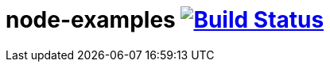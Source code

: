 = node-examples image:https://travis-ci.org/daggerok/node-examples.svg?branch=master["Build Status", link=https://github.com/daggerok/node-examples]

//tag::content[]

//end::content[]

